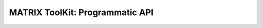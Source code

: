 .. SHERLOCK PIPEline documentation master file, created by
   sphinx-quickstart on Thu Jul  8 08:43:51 2021.
   You can adapt this file completely to your liking, but it should at least
   contain the root `toctree` directive.

=============================================
MATRIX ToolKit: Programmatic API
=============================================

.. autosummary::
   :toctree: _autosummary
   :template: custom-module-template.rst
   :recursive:

   watson

